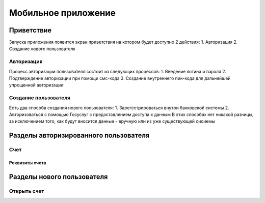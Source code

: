 Мобильное приложение
====================
Приветствие
------------
Запуска приложения появится экран приветствия на котором будет доступно 2 действия:
1. Авторизация
2. Создание нового пользователя

Авторизация
~~~~~~~~~~~~~~~~~~~~~~~~~~~~~~~~~
Процесс авторизации пользователя состоит из следующих процессов:
1. Введение логина и пароля
2. Подтверждение авторизации при помощи смс-кода
3. Создание внутреннего пин-кода для дальнейшей упрощенной авторизации

Создание пользователя
~~~~~~~~~~~~~~~~~~~~~
Есть два способа создания нового пользователя:
1. Зарегестрироваться внутри банковской системы
2. Авторизоваться с помощью Госуслуг с предоставлением доступа к данным
В этих способах нет никакой разницы, за исключением того, как будут вносится данные - вручную или из уже существующей сисиемы

Разделы авторизированного пользователя
--------------------------------------

Счет
~~~~~~~~~

Реквизиты счета
""""""""""""""""""""""""""

Разделы нового пользователя
--------------------------------------

Открыть cчет
~~~~~~~~~~~~~~
